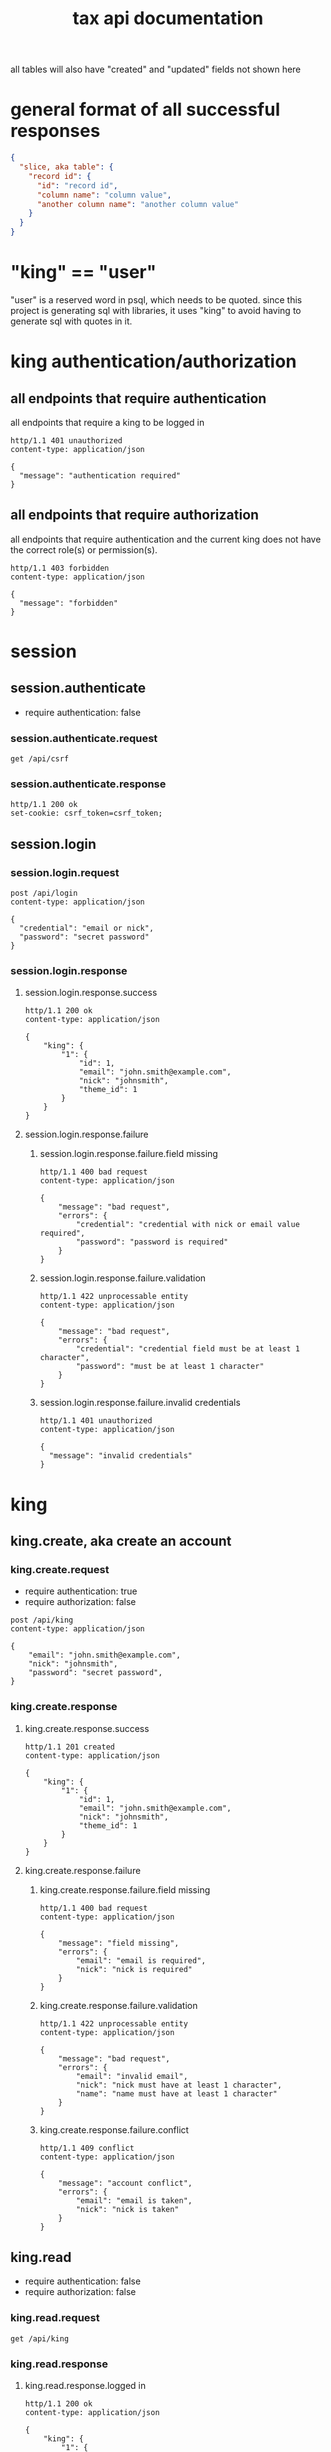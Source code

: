 #+title: tax api documentation

all tables will also have "created" and "updated" fields not shown
here

[[./schema.png]]

* general format of all successful responses

#+begin_src json
  {
    "slice, aka table": {
      "record id": {
        "id": "record id",
        "column name": "column value",
        "another column name": "another column value"
      }
    }
  }
#+end_src

* "king" == "user"

"user" is a reserved word in psql, which needs to be quoted. since
this project is generating sql with libraries, it uses "king" to avoid
having to generate sql with quotes in it.

* king authentication/authorization

** all endpoints that require authentication

all endpoints that require a king to be logged in

#+begin_src verb
  http/1.1 401 unauthorized
  content-type: application/json

  {
    "message": "authentication required"
  }
#+end_src

** all endpoints that require authorization

all endpoints that require authentication and the current king does
not have the correct role(s) or permission(s).

#+begin_src verb
  http/1.1 403 forbidden
  content-type: application/json

  {
    "message": "forbidden"
  }
#+end_src

* session

** session.authenticate

  + require authentication: false

*** session.authenticate.request

#+begin_src verb
  get /api/csrf
#+end_src

*** session.authenticate.response

#+begin_src verb
  http/1.1 200 ok
  set-cookie: csrf_token=csrf_token;
#+end_src

** session.login

*** session.login.request

#+begin_src verb
  post /api/login
  content-type: application/json

  {
    "credential": "email or nick",
    "password": "secret password"
  }
#+end_src

*** session.login.response

**** session.login.response.success

#+begin_src verb
  http/1.1 200 ok
  content-type: application/json

  {
      "king": {
          "1": {
              "id": 1,
              "email": "john.smith@example.com",
              "nick": "johnsmith",
              "theme_id": 1
          }
      }
  }
#+end_src

**** session.login.response.failure

***** session.login.response.failure.field missing

#+begin_src verb
  http/1.1 400 bad request
  content-type: application/json

  {
      "message": "bad request",
      "errors": {
          "credential": "credential with nick or email value required",
          "password": "password is required"
      }
  }
#+end_src

***** session.login.response.failure.validation

#+begin_src verb
  http/1.1 422 unprocessable entity
  content-type: application/json

  {
      "message": "bad request",
      "errors": {
          "credential": "credential field must be at least 1 character",
          "password": "must be at least 1 character"
      }
  }
#+end_src

***** session.login.response.failure.invalid credentials

#+begin_src verb
  http/1.1 401 unauthorized
  content-type: application/json

  {
    "message": "invalid credentials"
  }
#+end_src

* king

** king.create, aka create an account

*** king.create.request

  + require authentication: true
  + require authorization: false

#+begin_src verb
  post /api/king
  content-type: application/json

  {
      "email": "john.smith@example.com",
      "nick": "johnsmith",
      "password": "secret password",
  }
#+end_src

*** king.create.response

**** king.create.response.success

#+begin_src verb
  http/1.1 201 created
  content-type: application/json

  {
      "king": {
          "1": {
              "id": 1,
              "email": "john.smith@example.com",
              "nick": "johnsmith",
              "theme_id": 1
          }
      }
  }
#+end_src

**** king.create.response.failure

***** king.create.response.failure.field missing

#+begin_src verb
  http/1.1 400 bad request
  content-type: application/json

  {
      "message": "field missing",
      "errors": {
          "email": "email is required",
          "nick": "nick is required"
      }
  }
#+end_src

***** king.create.response.failure.validation

#+begin_src verb
  http/1.1 422 unprocessable entity
  content-type: application/json

  {
      "message": "bad request",
      "errors": {
          "email": "invalid email",
          "nick": "nick must have at least 1 character",
          "name": "name must have at least 1 character"
      }
  }
#+end_src

***** king.create.response.failure.conflict

#+begin_src verb
  http/1.1 409 conflict
  content-type: application/json

  {
      "message": "account conflict",
      "errors": {
          "email": "email is taken",
          "nick": "nick is taken"
      }
  }
#+end_src

** king.read

  + require authentication: false
  + require authorization: false

*** king.read.request

#+begin_src verb
  get /api/king
#+end_src

*** king.read.response

**** king.read.response.logged in

#+begin_src verb
  http/1.1 200 ok
  content-type: application/json

  {
      "king": {
          "1": {
              "id": 1,
              "email": "john.smith@example.com",
              "nick": "johnsmith",
              "theme_id": 1
          }
      }
  }
#+end_src

**** king.read.response.anonymous

#+begin_src verb
  http/1.1 200 ok
  content-type: application/json

  {
      "king": null
  }
#+end_src

** king.update, change account details

  + require authentication: true
  + require authorization: true

*** king.update.request

  + all fields are optional

#+begin_src verb
  put /api/king
  content-type: application/json

  {
      "email": "john.smith@example.com",
      "nick": "johnsmith",
      "password": "secret password",
      "theme_id": 2
  }
#+end_src

*** king.update.response

**** king.update.response.success

#+begin_src verb
  http/1.1 200 ok
  content-type: application/json

  {
      "king": {
          "1": {
              "id": 1
              "email": "john.smith2@example.com",
              "nick": "johnsmith2",
              "password": "secret password2",
              "theme_id": 1
          }
      }
  }
#+end_src

**** king.update.response.failure

***** king.update.response.failure.validation

#+begin_src verb
  http/1.1 422 unprocessable entity
  content-type: application/json

  {
      "message": "bad request",
      "errors": {
          "email": "invalid email",
          "nick": "nick must have at least 1 character",
          "email": "email must have at least 1 character",
          "theme_id": "theme_id must be an existing theme's id"
      }
  }
#+end_src

***** king.update.response.failure.conflict

#+begin_src verb
  http/1.1 409 conflict
  content-type: application/json

  {
      "message": "account conflict",
      "errors": {
          "email": "email is taken",
          "nick": "nick is taken"
      }
  }
#+end_src

** king.delete, aka remove an account

  + require authentication: true
  + require authorization: true

*** king.delete.request

#+begin_src verb
  delete /api/king/
#+end_src

*** king.delete.response

**** king.delete.response.success

#+begin_src verb
  http/1.1 200 ok

  {
      "king": {
          "1": null
      }
  }
#+end_src

**** king.delte.response.failure

this request can't fail, other than the already covered unauthorized
and unauthenticated failures described above.

* human

** human.create

*** human.create.request

  + authentication required
  + authorization required
  + "king_id" taken from session, do not put it in request's body

#+begin_src verb
  post /api/human/
  content-type: application/json

  {
      "first_name": "bob",
      "middle_initial": "b",
      "last_name": "bobert"
  }
#+end_src

*** human.create.response

**** human.create.response.success

#+begin_src verb
  http/1.1 201 created
  content-type: application/json

  {
      "id": 1,
      "first_name": "bob",
      "middle_initial": "b",
      "last_name": "bobert",
  }
#+end_src

**** human.create.response.failure

***** human.create.response.failure.validation

#+begin_src verb
  http/1.1 422 unprocessable entity
  content-type: application/json

  {
      "message": "bad request",
      "errors": {
          "first_name": "first_name must have at least 1 character",
          "middle_initial": "middle_initial must have at least 1 character",
          "last_name": "last_name must have at least 1 character",
      }
  }
#+end_src

***** human.create.response.failure.conflict

currently have no way of uniquely identifying each person. this would
be SSN, but i'm not going to ask people for their SSN's on this
project. two different people could have the exact same first, middle
and last name.

** human.read

  + require authentication: true
  + require authorization: true

*** human.read.request

#+begin_src verb
  get /api/human/:human_id
#+end_src

*** human.read.respone

**** human.read.response.success

king id is omitted because it will be the same as the current king

#+begin_src verb
  http/1.1 200 ok
  content-type: application/json

  {
    "human": {
        "1": {
            "id": 1,
            "first_name": "bob",
            "middle_initial": "b",
            "last_name": "bobert",
        }
    }
  }
#+end_src

**** human.read.response.failure

***** human.read.response.failure.not found

return this response when there is no human with the specified id, and
when there is a human with that id, but it does not belong to the king.

#+begin_src verb
  http/1.1 404

  {
    "message": "human 1 not found"
  }
#+end_src

** human.read_all

  + require authentication: true
  + require authorization: true

*** human.read_all.request

#+begin_src verb
  get /api/human/
#+end_src

*** human.read_all.respone

**** human.read_all.response.success

king id is omitted because it will be the same as the current king

#+begin_src verb
  http/1.1 200 ok
  content-type: application/json

  {
    "human": {
        "1": {
            "id": 1,
            "first_name": "bob",
            "middle_initial": "b",
            "last_name": "bobert",
        },
        "2": {
            "id": 2,
            "first_name": "laura",
            "middle_initial": "b",
            "last_name": "bobert",
        }
    }
  }
#+end_src

**** human.read_all.response.failure

no way to fail, except for authentication and authorization failures
described at the top for all routes.

** human.update

*** human.update.request

  + authentication required
  + authorization required
  + "king_id" taken from session, do not put it in request's body

#+begin_src verb
  post /api/human/
  content-type: application/json

  {
      "first_name": "bob",
      "middle_initial": "b",
      "last_name": "bobert"
  }
#+end_src

*** human.update.response

**** human.update.response.success

#+begin_src verb
  http/1.1 200 ok
  content-type: application/json

  {
      "id": 1,
      "first_name": "bob",
      "middle_initial": "b",
      "last_name": "bobert",
  }
#+end_src

**** human.update.response.failure

***** human.update.response.failure.validation errors

#+begin_src verb
  http/1.1 422 unprocessable entity
  content-type: application/json

  {
      "message": "bad request",
      "errors": {
          "first_name": "first_name must have at least 1 character",
          "middle_initial": "middle_initial must have at least 1 character",
          "last_name": "last_name must have at least 1 character",
      }
  }
#+end_src

** human.delete

*** human.delete.request

#+begin_src verb
  delete /api/human/:human_id
#+end_src

*** human.delete.response

**** human.delete.response.success

#+begin_src verb
  http/1.1 200 ok

  {
      "human": {
          "1": null
      }
  }
#+end_src

**** human.delete.response.failure

***** human.delete.response.failure.not-found

when human with specified id does not belong to current king, either
because it does not exist, or because it exists, but current king does
not own it

#+begin_src verb
  http/1.1 404 not found
  content-type: application/json

  {
      "message": "human not found",
      "errors": {
          "human": "human not found"
      }
  }
#+end_src

* theme

** theme.create

  + require authentication: true
  + require authorization: false

*** theme.create.request

#+begin_src verb
  post /api/theme
  content-type: application/json

  {
      "name": "blue steele",
      "text_color": "blue",
      "background_color": "steele"
  }
#+end_src

*** theme.create.response

**** theme.create.response.success

#+begin_src verb
  http/1.1 201 created
  content-type: application/json

  {
      "theme": {
          "1": {
              "id": 1,
              "name": "blue steele",
              "text_color": "blue",
              "background_color": "steele"
          }
      }
  }
#+end_src

**** theme.create.response.failure

***** theme.create.response.failure.field missing

#+begin_src verb
  http/1.1 400 bad request
  content-type: application/json

  {
      "message": "bad request",
      "errors": {
          "name": "theme name required",
          "text_color": "text color is required",
          "background_color": "background color is required"
      }
  }
#+end_src

***** theme.create.response.failure.validation

#+begin_src verb
  http/1.1 422 unprocessable entity
  content-type: application/json

  {
      "message": "bad request",
      "errors": {
          "name": "theme name must have at least 1 character",
          "text_color": "text color must have at least 1 character",
          "background_color": "background color must have at least 1 character"
      }
  }
#+end_src

** theme.read

*** theme.read.request

#+begin_src verb
  get /api/theme/:theme_id
#+end_src

*** theme.read.response

**** theme.read.response.success

#+begin_src verb
  http/1.1 200 ok
  content-type: application/json

  {
      "theme": {
          "1": {
              "id": 1,
              "name": "blue steele",
              "text_color": "blue",
              "background_color": "steele"
          }
      }
  }
#+end_src

**** theme.read.response.failure

***** theme.read.response.failure.not found

#+begin_src verb
  http/1.1 404

  {
      "message": "theme not found",
      "errors": {
          "theme": "theme not found"
      }
  }
#+end_src

** theme.read_all

*** theme.read_all.request

#+begin_src verb
  get /api/theme/
#+end_src

*** theme.read_all.response

**** theme.read_all.response.success

#+begin_src verb
  http/1.1 200 ok
  content-type: application/json

  {
      "theme": {
          "1": {
              "id": 1,
              "name": "blue steele",
              "text_color": "blue",
              "background_color": "steele"
          },
          "2": {
              "id": 1,
              "name": "tropic thunder",
              "text_color": "darkslateblue",
              "background_color": "darkslategray"
          }
      }
  }
#+end_src

**** theme.read_all.response.failure

see authentication and authorization failures described above.

** theme.update

*** theme.update.request

#+begin_src verb
  put /api/theme/:theme_id
  content-type: application/json

  {
      "name": "blue steele",
      "text_color": "blue",
      "background_color": "steele"
  }
#+end_src

*** theme.update.response

**** theme.update.response.success

#+begin_src verb
  http/1.1 200 ok
  content-type: application/json

  {
      "theme": {
          "1": {
              "id": 1,
              "name": "blue steele",
              "text_color": "blue",
              "background_color": "steele"
          }
      }
  }
#+end_src

**** theme.update.response.failure

***** theme.update.response.failure.field missing

#+begin_src verb
  http/1.1 400 bad request
  content-type: application/json

  {
      "message": "bad request",
      "errors": {
          "name": "theme name required",
          "text_color": "text color is required",
          "background_color": "background color is required"
      }
  }
#+end_src

***** theme.update.response.failure.validation

#+begin_src verb
  http/1.1 422 unprocessable entity
  content-type: application/json

  {
      "message": "bad request",
      "errors": {
          "name": "theme name must have at least 1 character",
          "text_color": "text color must have at least 1 character",
          "background_color": "background color must have at least 1 character"
      }
  }
#+end_src


***** theme.update.response.not found

#+begin_src verb
  http/1.1 404

  {
    "message": "theme 1 not found"
  }
#+end_src

** theme.delete

*** theme.delete.request

#+begin_src verb
  delete /api/theme/:theme_id
#+end_src

*** theme.delete.response

**** theme.delete.response.success

#+begin_src verb
  http/1.1 200 ok

  {
      "theme": {
          "1": null
      }
  }
#+end_src

**** theme.delete.response.failure

***** theme.delete.response.not found

#+begin_src verb
  http/1.1 404

  {
    "message": "theme 1 not found"
  }
#+end_src

* form_1040

** form_1040.create

  + require authentication: true
  + require authorization: false

*** form_1040.create.request

#+begin_src verb
  post /api/form_1040
  content-type: application/json

  {
      "tax_year": 2024,
      "filer_id": 1,
      "spouse_id": 2,
      "address_id": 1,
      "wages": 1,
      "withholdings": 1
  }
#+end_src

*** form_1040.create.response

**** form_1040.create.response.success

every field is optional, this allows partial complete saves

#+begin_src verb
  http/1.1 201 created
  content-type: application/json

  {
      "form_1040": {
          "1": {
              "id": 1,
              "tax_year": 2024,
              "filer_id": 1,
              "spouse_id": 2,
              "address_id": 1,
              "wages": 1,
              "withholdings": 1
          }
      }
  }
#+end_src

**** form_1040.create.response.failure

***** form_1040.create.response.failure.validation

#+begin_src verb
  http/1.1 422 unprocessable entity
  content-type: application/json

  {
      "message": "bad request",
      "errors": {
          "tax_year": "must be a postive integer",
          "filer_id": "filer_id must be id of a human",
          "spouse_id": "spouse_id must be id of a human",
          "address_id": "address_id must be the id of an address",
          "wages": "wages must be a number",
          "withholdings": "withholdings must be a number"
      }
  }
#+end_src

** form_1040.read

*** form_1040.read.request

#+begin_src verb
  get /api/form_1040/:form_1040_id
#+end_src

*** form_1040.read.response

**** form_1040.read.response.success

#+begin_src verb
  http/1.1 200 ok
  content-type: application/json

  {
      "form_1040": {
          "1": {
              "id": 1,
              "tax_year": 2024,
              "filer_id": 1,
              "spouse_id": 2,
              "address_id": 1,
              "wages": 1,
              "withholdings": 1
          }
      }
  }
#+end_src

**** form_1040.read.response.failure

***** form_1040.read.response.failure.not found

#+begin_src verb
  http/1.1 404

  {
      "message": "form_1040 not found",
      "errors": {
          "form_1040": "form_1040 not found"
      }
  }
#+end_src

** form_1040.read_all

*** form_1040.read_all.request

#+begin_src verb
  get /api/form_1040/:form_1040_id
#+end_src

*** form_1040.read_all.response

**** form_1040.read_all.response.success

#+begin_src verb
  http/1.1 200 ok
  content-type: application/json

  {
      "form_1040": {
          "1": {
              "id": 1,
              "tax_year": 2024,
              "filer_id": 1,
              "spouse_id": 2,
              "address_id": 1,
              "wages": 1,
              "withholdings": 1
          },
          "2": {
              "id": 1,
              "tax_year": 2023,
              "filer_id": 1,
              "spouse_id": 3,
              "address_id": 1,
              "wages": 1,
              "withholdings": 1
          }
      }
  }
#+end_src

**** form_1040.read_all.response.failure

see authentication and authorization failures for all routes described
near top

** form_1040.update

*** form_1040.update.request

#+begin_src verb
  put /api/form_1040/:form_1040_id
  content-type: application/json

  {
      "tax_year": 2024,
      "filer_id": 1,
      "spouse_id": 2,
      "address_id": 1,
      "wages": 1,
      "withholdings": 1
  }
#+end_src

*** form_1040.update.response

**** form_1040.update.response.success

#+begin_src verb
  http/1.1 200 ok
  content-type: application/json

  {
      "form_1040": {
          "1": {
              "id": 1,
              "tax_year": 2024,
              "filer_id": 1,
              "spouse_id": 2,
              "address_id": 1,
              "wages": 1,
              "withholdings": 1
          }
      }
  }
#+end_src

**** form_1040.update.response.failure

***** form_1040.update.response.failure.field missing

#+begin_src verb
  http/1.1 422 unprocessable entity
  content-type: application/json

  {
      "message": "bad request",
      "errors": {
          "tax_year": "tax_year is required",
          "filer_id": "filer_id is required",
          "spouse_id": "spouse_id is required",
          "address_id": "address_id is required",
          "wages": "wages is required",
          "withholdings": "withholdings is required"
      }
  }
#+end_src

***** form_1040.update.response.failure.validation

#+begin_src verb
  http/1.1 422 unprocessable entity
  content-type: application/json

  {
      "message": "bad request",
      "errors": {
          "tax_year": "must be a postive integer",
          "filer_id": "filer_id must be id of a human",
          "spouse_id": "spouse_id must be id of a human",
          "address_id": "address_id must be the id of an address",
          "wages": "wages must be a number",
          "withholdings": "withholdings must be a number"
      }
  }
#+end_src


#+begin_src verb
  http/1.1 422 unprocessable entity
  content-type: application/json

  {
      "message": "bad request",
      "errors": {
          "name": "form_1040 name must have at least 1 character",
          "text_color": "text color must have at least 1 character",
          "background_color": "background color must have at least 1 character"
      }
  }
#+end_src

** form_1040.delete

*** form_1040.delete.request

#+begin_src verb
  delete /api/form_1040/:form_1040_id
#+end_src

*** form_1040.delete.response

**** form_1040.delete.response.success

#+begin_src verb
  http/1.1 200 ok

  {
      "form_1040": {
          "1": null
      }
  }
#+end_src

**** form_1040.delete.response.failure

***** form_1040.delete.response.not found

#+begin_src verb
  http/1.1 404

  {
    "message": "form_1040 1 not found"
  }
#+end_src
